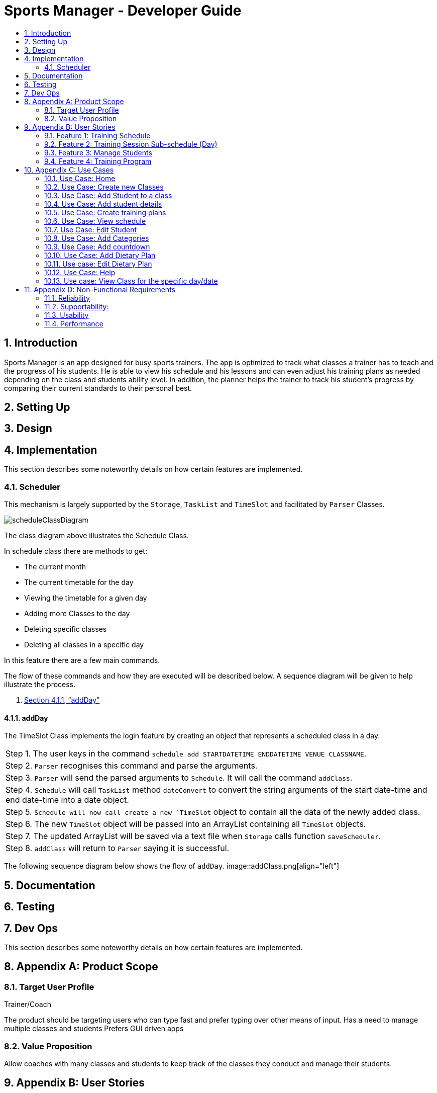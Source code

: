 = Sports Manager - Developer Guide
:site-section: DeveloperGuide
:toc:
:toc-title:
:toc-placement: preamble
:sectnums:
:imagesDir: images
:stylesDir: stylesheets
:xrefstyle: full
ifdef::env-github[]
:tip-caption: :bulb:
:note-caption: :information_source:
:warning-caption: :warning:
:experimental:
endif::[]
:repoURL: https://github.com/AY1920S1-CS2113T-W13-1/main/

toc::[]

== Introduction
Sports Manager is an app designed for busy sports trainers. The app is optimized to track what classes a trainer has to teach and the progress of his students. He is able to view his schedule and his lessons and can even adjust his training plans as needed depending on the class and students ability level. In addition, the planner helps the trainer to track his student’s progress by comparing their current standards to their personal best.

== Setting Up
== Design
== Implementation
This section describes some noteworthy details on how certain features are implemented.

=== Scheduler
This mechanism is largely supported by the `Storage`, `TaskList` and `TimeSlot` and facilitated by  `Parser` Classes.

image::scheduleClassDiagram.png[align="left"]

The class diagram above illustrates the Schedule Class.

In schedule class there are methods to get:

* The current month
* The current timetable for the day
* Viewing the timetable for a given day
* Adding more Classes to the day
* Deleting specific classes
* Deleting all classes in a specific day

In this feature there are a few main commands.

The flow of these commands and how they are executed will be described below. A sequence diagram will be given to help illustrate the process.

1. <<addDay>>

==== addDay
The TimeSlot Class implements the login feature by creating an object that represents a scheduled class in a day.

|===
|Step 1. The user keys in the command `schedule add STARTDATETIME ENDDATETIME VENUE CLASSNAME`.
|Step 2. `Parser` recognises this command and parse the arguments.
|Step 3. `Parser` will send the parsed arguments to `Schedule`. It will call the command `addClass`.
|Step 4. `Schedule` will call `TaskList` method `dateConvert` to convert the string arguments of the start date-time and end date-time into a date object.
|Step 5. `Schedule will now call create a new `TimeSlot` object to contain all the data of the newly added class.
|Step 6. The new `TimeSlot` object will be passed into an ArrayList containing all `TimeSlot` objects.
|Step 7. The updated ArrayList will be saved via a text file when `Storage` calls function `saveScheduler`.
|Step 8. `addClass` will return to `Parser` saying it is successful.
|===

The following sequence diagram below shows the flow of `addDay`.
image::addClass.png[align="left"]



== Documentation
== Testing
== Dev Ops

This section describes some noteworthy details on how certain features are implemented.


== Appendix A: Product Scope

=== Target User Profile

Trainer/Coach

The product should be targeting users who can type fast and prefer typing over other means of input.
Has a need to manage multiple classes and students
Prefers GUI driven apps

=== Value Proposition

Allow coaches with many classes and students to keep track of the classes they conduct and manage their students.

== Appendix B: User Stories


=== Feature 1: Training Schedule

==== View upcoming events
I know how to prepare sufficiently for the event

==== View all my classes
I can know all the classes I am conducting

==== View classes for specific day
So I can know how many classes I have each day

==== Edit classes (Add/Remove)
* Type of training on that day
* Which class is training in that time period

I can make changes to the schedule as I need

====  Add the location of training
So that I know the venue for the particular training

==== Edit Students (Add/Remove) for the specific class
Group students in a class.

I can specify who is in which class

=== Feature 2: Training Session Sub-schedule (Day)

==== Edit training programme for the day
* Change an activity for the training programme

* I can update any changes necessary for the training session

==== Set special Goals for the day/week
I can see which students to focus on daily,have a goal on what activities to complete daily, or have a goal for the entire class by the end of a training week

==== Write lesson learnt for the day
I can reflect on the students’ progress compared to before, and reflect on what I can focus on

=== Feature 3: Manage Students

==== Have a student list
I know all the students that I have

==== Check existing students & their training days
* Number of students shown on top right/left/...
* Separated by class, within each class, separated by standard of students(weak, average,strong)
* If too many students, show only the class names with number of students, with a drop down list of names

I can pull up information of any students I need and plan around it if needed

==== Input student Details
* Age, NRIC, height, gender, phone number, email, allergic records, notable achievements etc
* Parent’s contact information
* Emergency contact information

I know the details for each student.

==== Check student attendance
Default state where everyone is assumed to attend,specify which students did not attend a specific class

I know if a student is present.

==== Input special notes (Weak areas/ Strong areas/Achievements)
Brief summary of a students’ strengths and weaknesses, personality, what to focus on(if needed), past achievement records, update new achievements etc

I can add additional information about the students.

==== Have a dietary plan for my students
I can plan the food intake for students who needs to manage their weights

==== Record my students personal best
* List of activities with the best record each student have Eg: running(100m,200m,2.4km etc), swimming(distance)....
* Update if personal best is surpassed
* Compare record to the best in each category

So that I know what a student’s best achievement so far is.

===  Feature 4: Training Program

Create a training plan

I can make a general plan of what training activities to do for each class.

==== View plans(List)
* Plan 1
* Plan 2
* Etc

View plans (Sorted by intensity, type(land/water))
I can view what training activities I can do, and the duration needed for it.

==== Add plan to training day
Lock the plan available to add to a specific day depending on decided intensity (prevent a high intensity training plan from being added to a day for medium/low intensity)

I can update the type of activities to be done for a specific plan

==== Include the intensity level of training plan (low/mid/high)
Training plans are separated by intensity level

I know how difficult the training plan is.
=== Feature 5: Menu

==== View all the features available
I can see what actions are available to me

==== Add new categories
I can organize my stuff

==== Navigate to features
I can go to any features that I need to utilise.

==== Have a countdown for upcoming events
I can change my students’ training plan as needed to prepare them for the events. (Competition etc)

====  Display schedule for the week
So that I can see the schedule of the week at first glance.

==== View upcoming classes for that day
I know when is my next class of the day

==== View all commands available
I know what are the commands i can use for my product

== Appendix C: Use Cases

*System:* Sports Manager

*Actor:* Coach/Trainer

=== Use Case: Home
MSS
|===
|1. Sports Manager will display schedule for the week
|2. Sports manager will display countdown for upcoming events
|3. The Sports Manager will display all the sections available (Training Schedule, Manage students, Training Program etc)
|4. Sports manager will display upcoming classes for the day

Use case ends
|===

===  Use Case: Create new Classes
MSS
|===
|1. Sports Manager display Main Menu
|2. Coach selects Training Schedule
|3. Sports Manager will display the categories in the sections
|4. Coach will select add classes
|5. Coach will enter the details of the class (Time, duration, venue, general training plan)

Use case ends
|===

==== Extensions
|===
|2.a The input class clashes with another class
|2.b Coach will enter a new class detail
|2.c Sports Manager will add the new class once there is no clashes

Use case resumes at step 5.
|===

=== Use Case: Add Student to a class
MSS

Coach navigates to Manage students

Coach will add students

Sports manager will list all classes available to add the student

Coach will select the particular class

Coach will add students in the class with his/her details

Use case ends

Extensions

3.a Class list is empty

4a1 Coach will have to create new class

Use case resumes at 2.

=== Use Case: Add student details
MSS

Coach navigates to Managing students.

Coach navigate to Student Details category

The Sports Manager will display a list of all students’ names

Coach can enters the name and the student details will be pulled up.

Coach can input parts of a name, and any students that matches that name will be displayed along with their class, and can be chosen.

Use case ends

Extensions

3.a Student list is empty

3a1 Coach will add student

Use case resumes at step 3.

3.b. Invalid student name

3b1 Will show error message to add student

3b2 Coach will add student

Use case resumes at step 3.

=== Use Case: Create training plans

MSS

Coach navigates to Training Schedule.

Coach enters Create Training Plan

Coach input details for the training plans: activity (push-ups, sit-ups, running etc), duration, intensity, general flow of training plan.

Use case ends

*Extensions*

5a. Training Plan is already available

5a1. Coach can rename a training plan.

5a2. Coach can shift activity positions in a specific training plan.

5a3. Coach can add or delete activities in a specific training plan.

5a4. Coach can delete any redundant training plans.

5b. Training Plan is to be adjusted for a class

5b1. Coach can edit a training plan activity for a class temporarily without changing the original training plan.

5b2. Coach can replace the original training plan with the changed version if it is preferred.

=== Use Case: View schedule
MSS

Coach navigate to training Schedule

Sports Manager display a time table for the week, with various time slots shown.

Coach can change the weekly timetable shown to show next week’s schedule, or future schedule.

Coach may choose to view the time table as a month instead.

Use case ends

=== Use Case: Edit Student
MSS

Coach will navigate to Manage Students

Coach will select the student to edit details

Coach will make the necessary edits

Use Case Ends

*Extensions*

3a. Details unavailable

3a1. Coach will create a new detail list for the student

Use case resumes at 2.

=== Use Case: Add Categories

MSS

Coach will send command to add category

Sports manager will prompt which section to add category on

Coach will choose the section and input the name of the new category

New category will be displayed on the respective section

Use case ends

*Extensions*

3a Category invalid

3a1. Sports Manager will send an error message

Use case resumes at 2.

=== Use Case: Add countdown
MSS

Coach will enter Add Event.

Sports Manager will prompt for event details (Event name, Date & Time).

Coach will enter the students/classes involved for the event.

Main Menu will display the new event.

Use case ends

=== Use Case: Add Dietary Plan
MSS

Coach will navigate to Manage Students

Coach will navigate to dietary plan category

Coach will send command to add dietary plan

Sports manager will prompt the coach for the name of student

Coach will enter the name of student and the details for the dietary plan

Use case ends

=== Use case: Edit Dietary Plan
MSS

Coach will navigate to Manage Students

Coach will navigate to dietary plan category

Coach will send command to edit dietary plan of the specific student

Sports manager will update the necessary edits

Use case ends

*Extensions*

4a. The dietary plan of the student does not exist

4a1. Coach will add dietary plan for the particular student

Use case resumes at step 3

=== Use Case: Help
MSS

Coach request for help

Sports manager shows all the commands with the purpose of the commands

Use case ends

=== Use case: View Class for the specific day/date
MSS

Coach navigates to training schedule

Coach enters classes for specific day/date

Sports Manager will display all the classes for that day

Use case ends

*Extensions*

2a. Invalid date

2a1.Sports Manager throws an error message

3a. List empty

3a1. Sports Manager throws an error message

Use case ends

== Appendix D: Non-Functional Requirements

=== Reliability
The app must be able to track real-time dates
The system can handle errors without crashing

=== Supportability:
Well documented so that anyone can take over the code

=== Usability
The coach must be able to navigate through each section easily
Students must be able to use it intuitively without need for instructions.

=== Performance
The system must respond within 2 seconds
